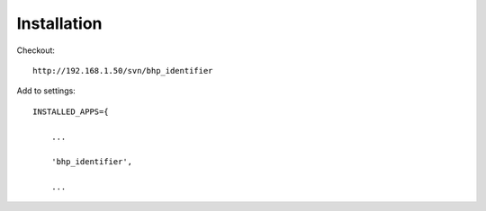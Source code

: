 Installation
============

Checkout:: 

    http://192.168.1.50/svn/bhp_identifier
    
Add to settings::

    INSTALLED_APPS={
        
        ...
        
        'bhp_identifier',
        
        ...    